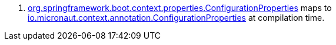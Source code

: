 <.> https://docs.spring.io/spring-boot/docs/current/api/org/springframework/boot/context/properties/ConfigurationProperties.html[org.springframework.boot.context.properties.ConfigurationProperties] maps to https://docs.micronaut.io/latest/api/io/micronaut/context/annotation/ConfigurationProperties.html[io.micronaut.context.annotation.ConfigurationProperties] at compilation time.